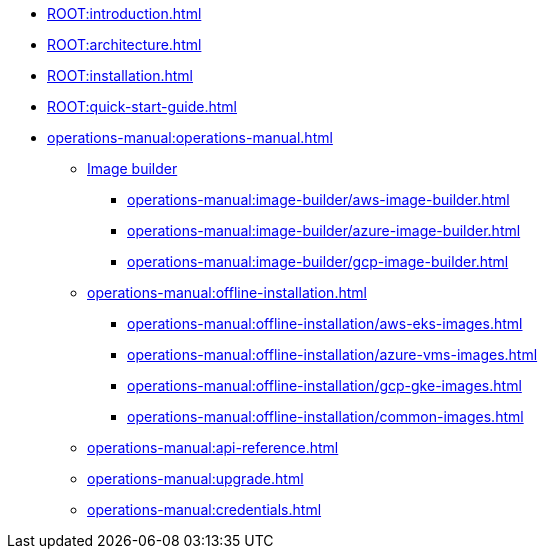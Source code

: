 * xref:ROOT:introduction.adoc[]
* xref:ROOT:architecture.adoc[]
* xref:ROOT:installation.adoc[]
* xref:ROOT:quick-start-guide.adoc[]
* xref:operations-manual:operations-manual.adoc[]
** xref:operations-manual:image-builder/aws-image-builder.adoc[Image builder]
*** xref:operations-manual:image-builder/aws-image-builder.adoc[]
*** xref:operations-manual:image-builder/azure-image-builder.adoc[]
*** xref:operations-manual:image-builder/gcp-image-builder.adoc[]
** xref:operations-manual:offline-installation.adoc[]
*** xref:operations-manual:offline-installation/aws-eks-images.adoc[]
*** xref:operations-manual:offline-installation/azure-vms-images.adoc[]
*** xref:operations-manual:offline-installation/gcp-gke-images.adoc[]
*** xref:operations-manual:offline-installation/common-images.adoc[]
** xref:operations-manual:api-reference.adoc[]
** xref:operations-manual:upgrade.adoc[]
** xref:operations-manual:credentials.adoc[]
